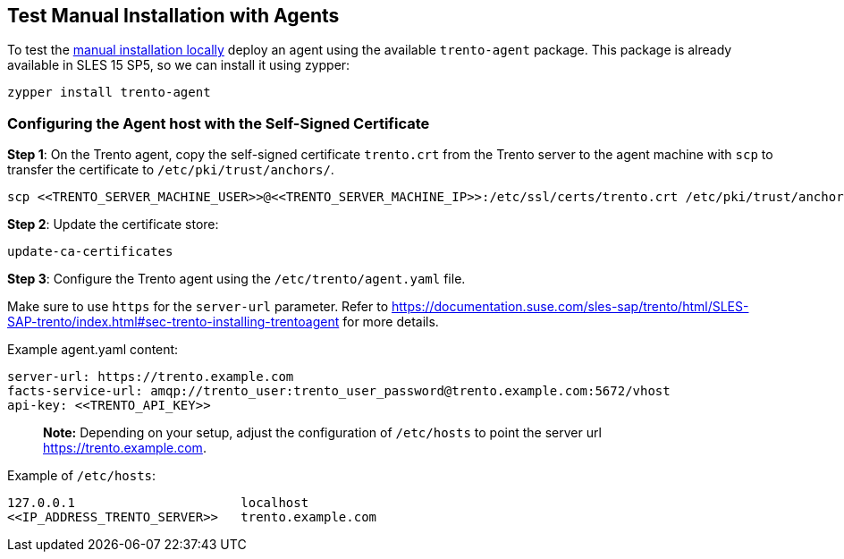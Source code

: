 == Test Manual Installation with Agents

To test the
https://github.com/trento-project/docs/blob/main/guides/manual-installation.adoc[manual
installation locally] deploy an agent using the available
`+trento-agent+` package. This package is already available in SLES 15
SP5, so we can install it using zypper:

[source,bash]
----
zypper install trento-agent
----

=== Configuring the Agent host with the Self-Signed Certificate

*Step 1*: On the Trento agent, copy the self-signed certificate
`+trento.crt+` from the Trento server to the agent machine with `+scp+`
to transfer the certificate to `+/etc/pki/trust/anchors/+`.

[source,bash]
----
scp <<TRENTO_SERVER_MACHINE_USER>>@<<TRENTO_SERVER_MACHINE_IP>>:/etc/ssl/certs/trento.crt /etc/pki/trust/anchors/
----

*Step 2*: Update the certificate store:

[source,bash]
----
update-ca-certificates
----

*Step 3*: Configure the Trento agent using the
`+/etc/trento/agent.yaml+` file.

Make sure to use `+https+` for the `+server-url+` parameter. Refer to
https://documentation.suse.com/sles-sap/trento/html/SLES-SAP-trento/index.html#sec-trento-installing-trentoagent
for more details.

Example agent.yaml content:

[source,bash]
----
server-url: https://trento.example.com
facts-service-url: amqp://trento_user:trento_user_password@trento.example.com:5672/vhost
api-key: <<TRENTO_API_KEY>>
----

____
*Note:* Depending on your setup, adjust the configuration of
`+/etc/hosts+` to point the server url https://trento.example.com.
____

Example of `+/etc/hosts+`:

[source,bash]
----
127.0.0.1                      localhost
<<IP_ADDRESS_TRENTO_SERVER>>   trento.example.com
----
